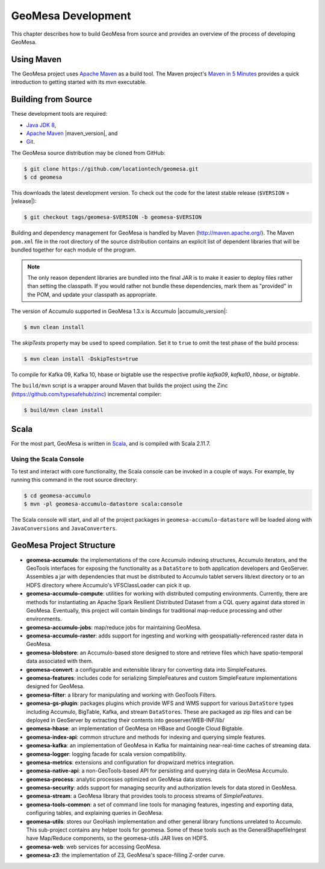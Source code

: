 GeoMesa Development
===================

This chapter describes how to build GeoMesa from source and provides an
overview of the process of developing GeoMesa.

Using Maven
-----------

The GeoMesa project uses `Apache Maven <https://maven.apache.org/>`__ as a build tool. The Maven project's `Maven in 5 Minutes <https://maven.apache.org/guides/getting-started/maven-in-five-minutes.html>`__ provides a quick introduction to getting started with its `mvn` executable.

.. _building_from_source:

Building from Source
--------------------

These development tools are required:

* `Java JDK 8 <http://www.oracle.com/technetwork/java/javase/downloads/index.html>`__,
* `Apache Maven <http://maven.apache.org/>`__ |maven_version|, and
* `Git <https://git-scm.com/>`__.

The GeoMesa source distribution may be cloned from GitHub:

.. code-block:: bash

    $ git clone https://github.com/locationtech/geomesa.git
    $ cd geomesa

This downloads the latest development version. To check out the code for the latest stable release
(``$VERSION`` = |release|):

.. code-block:: bash

    $ git checkout tags/geomesa-$VERSION -b geomesa-$VERSION 


Building and dependency management for GeoMesa is handled by Maven (http://maven.apache.org/). 
The Maven ``pom.xml`` file in the root directory of the source distribution contains an explicit
list of dependent libraries that will be bundled together for each module of the program.

.. note::

    The only reason dependent libraries are bundled into the final JAR is to make it easier 
    to deploy files rather than setting the classpath. If you would rather not bundle these 
    dependencies, mark them as "provided" in the POM, and update your classpath as appropriate.

The version of Accumulo supported in GeoMesa 1.3.x is Accumulo |accumulo_version|:

.. code-block:: bash

    $ mvn clean install

The `skipTests` property may be used to speed compilation. Set it to ``true``
to omit the test phase of the build process:

.. code-block:: bash

    $ mvn clean install -DskipTests=true

To compile for Kafka 09, Kafka 10, hbase or bigtable use the respective profile `kafka09`, `kafka10`, `hbase`, or `bigtable`.

.. clode-block:: bash

    $ mvn clean install -Pkafka09

The ``build/mvn`` script is a wrapper around Maven that builds the project using the Zinc
(https://github.com/typesafehub/zinc) incremental compiler:

.. code-block:: bash

    $ build/mvn clean install

Scala
-----

For the most part, GeoMesa is written in `Scala <http://www.scala-lang.org/>`__,
and is compiled with Scala 2.11.7.

Using the Scala Console
^^^^^^^^^^^^^^^^^^^^^^^

To test and interact with core functionality, the Scala console can be invoked in a couple of ways. For example, by
running this command in the root source directory:

.. code-block:: bash

    $ cd geomesa-accumulo
    $ mvn -pl geomesa-accumulo-datastore scala:console

The Scala console will start, and all of the project packages in ``geomesa-accumulo-datastore`` will be loaded along
with ``JavaConversions`` and ``JavaConverters``.

GeoMesa Project Structure
-------------------------

* **geomesa-accumulo**: the implementations of the core Accumulo indexing structures, Accumulo iterators, and the GeoTools interfaces for exposing the functionality as a ``DataStore`` to both application developers and GeoServer. Assembles a jar with dependencies that must be distributed to Accumulo tablet servers lib/ext directory or to an HDFS directory where Accumulo's VFSClassLoader can pick it up.
* **geomesa-accumulo-compute**: utilities for working with distributed computing environments. Currently, there are methods for instantiating an Apache Spark Resilient Distributed Dataset from a CQL query against data stored in GeoMesa. Eventually, this project will contain bindings for traditional map-reduce processing and other environments.
* **geomesa-accumulo-jobs**: map/reduce jobs for maintaining GeoMesa.
* **geomesa-accumulo-raster**: adds support for ingesting and working with geospatially-referenced raster data in GeoMesa.
* **geomesa-blobstore**: an Accumulo-based store  designed to store and retrieve files which have spatio-temporal data associated with them.
* **geomesa-convert**: a configurable and extensible library for converting data into SimpleFeatures.
* **geomesa-features**: includes code for serializing SimpleFeatures and custom SimpleFeature implementations designed for GeoMesa.
* **geomesa-filter**: a library for manipulating and working with GeoTools Filters.
* **geomesa-gs-plugin**: packages plugins which provide WFS and WMS support for various ``DataStore`` types including
  Accumulo, BigTable, Kafka, and stream ``DataStore``\ s. These are packaged as zip files and can be deployed in GeoServer by extracting their contents into geoserver/WEB-INF/lib/
* **geomesa-hbase**: an implementation of GeoMesa on HBase and Google Cloud Bigtable.
* **geomesa-index-api**: common structure and methods for indexing and querying simple features.
* **geomesa-kafka**: an implementation of GeoMesa in Kafka for maintaining near-real-time caches of streaming data.
* **geomesa-logger**: logging facade for scala version compatibility.
* **geomesa-metrics**: extensions and configuration for dropwizard metrics integration.
* **geomesa-native-api**: a non-GeoTools-based API for persisting and querying data in GeoMesa Accumulo.
* **geomesa-process**: analytic processes optimized on GeoMesa data stores.
* **geomesa-security**: adds support for managing security and authorization levels for data stored in GeoMesa.
* **geomesa-stream**: a GeoMesa library that provides tools to process streams of `SimpleFeatures`.
* **geomesa-tools-common**: a set of command line tools for managing features, ingesting and exporting data, configuring tables, and explaining queries in GeoMesa.
* **geomesa-utils**: stores our GeoHash implementation and other general library functions unrelated to Accumulo. This sub-project contains any helper tools for geomesa. Some of these tools such as the GeneralShapefileIngest have Map/Reduce components, so the geomesa-utils JAR lives on HDFS.
* **geomesa-web**: web services for accessing GeoMesa.
* **geomesa-z3**: the implementation of Z3, GeoMesa's space-filling Z-order curve.